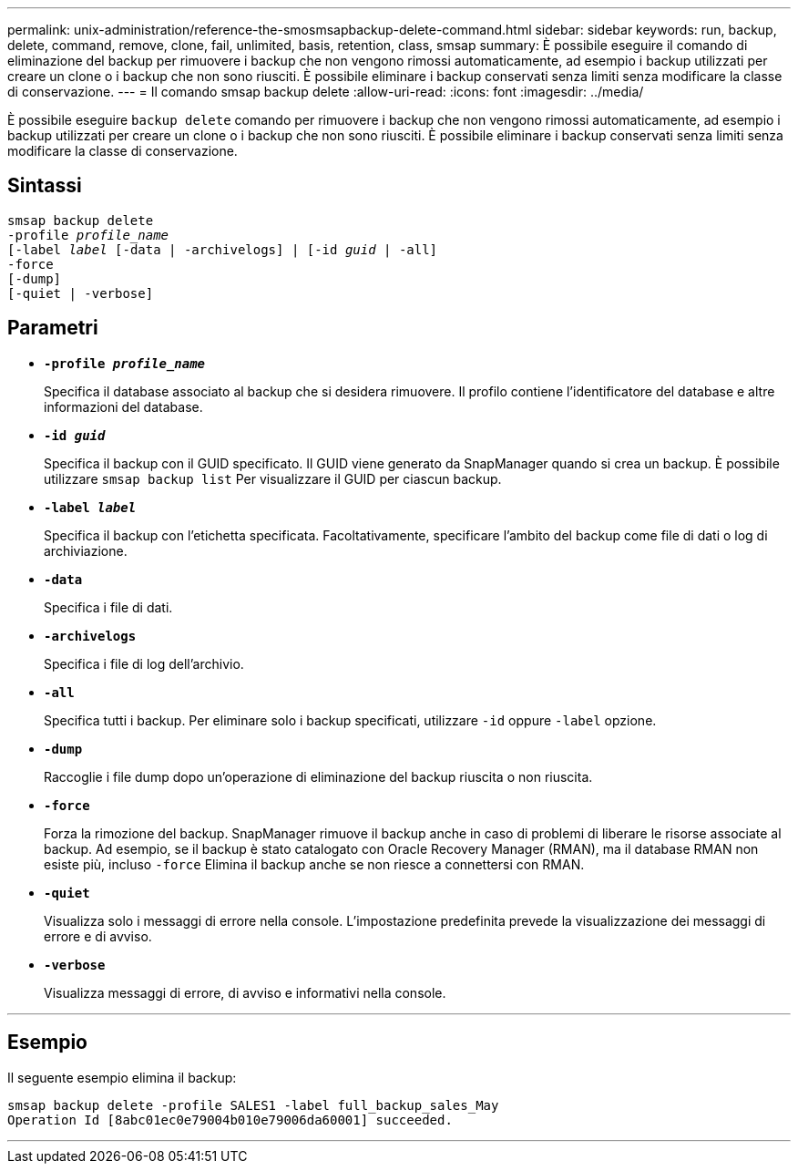 ---
permalink: unix-administration/reference-the-smosmsapbackup-delete-command.html 
sidebar: sidebar 
keywords: run, backup, delete, command, remove, clone, fail, unlimited, basis, retention, class, smsap 
summary: È possibile eseguire il comando di eliminazione del backup per rimuovere i backup che non vengono rimossi automaticamente, ad esempio i backup utilizzati per creare un clone o i backup che non sono riusciti. È possibile eliminare i backup conservati senza limiti senza modificare la classe di conservazione. 
---
= Il comando smsap backup delete
:allow-uri-read: 
:icons: font
:imagesdir: ../media/


[role="lead"]
È possibile eseguire `backup delete` comando per rimuovere i backup che non vengono rimossi automaticamente, ad esempio i backup utilizzati per creare un clone o i backup che non sono riusciti. È possibile eliminare i backup conservati senza limiti senza modificare la classe di conservazione.



== Sintassi

[listing, subs="+macros"]
----
pass:quotes[smsap backup delete
-profile _profile_name_
[-label _label_ [-data | -archivelogs\] | [-id _guid_ | -all\]
-force
[-dump\]
[-quiet | -verbose\]]
----


== Parametri

* `*-profile _profile_name_*`
+
Specifica il database associato al backup che si desidera rimuovere. Il profilo contiene l'identificatore del database e altre informazioni del database.

* `*-id _guid_*`
+
Specifica il backup con il GUID specificato. Il GUID viene generato da SnapManager quando si crea un backup. È possibile utilizzare `smsap backup list` Per visualizzare il GUID per ciascun backup.

* `*-label _label_*`
+
Specifica il backup con l'etichetta specificata. Facoltativamente, specificare l'ambito del backup come file di dati o log di archiviazione.

* `*-data*`
+
Specifica i file di dati.

* `*-archivelogs*`
+
Specifica i file di log dell'archivio.

* `*-all*`
+
Specifica tutti i backup. Per eliminare solo i backup specificati, utilizzare `-id` oppure `-label` opzione.

* `*-dump*`
+
Raccoglie i file dump dopo un'operazione di eliminazione del backup riuscita o non riuscita.

* `*-force*`
+
Forza la rimozione del backup. SnapManager rimuove il backup anche in caso di problemi di liberare le risorse associate al backup. Ad esempio, se il backup è stato catalogato con Oracle Recovery Manager (RMAN), ma il database RMAN non esiste più, incluso `-force` Elimina il backup anche se non riesce a connettersi con RMAN.

* `*-quiet*`
+
Visualizza solo i messaggi di errore nella console. L'impostazione predefinita prevede la visualizzazione dei messaggi di errore e di avviso.

* `*-verbose*`
+
Visualizza messaggi di errore, di avviso e informativi nella console.



'''


== Esempio

Il seguente esempio elimina il backup:

[listing]
----
smsap backup delete -profile SALES1 -label full_backup_sales_May
Operation Id [8abc01ec0e79004b010e79006da60001] succeeded.
----
'''